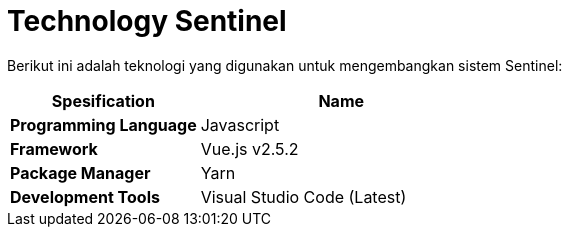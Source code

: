 = Technology Sentinel 

Berikut ini adalah teknologi yang digunakan untuk mengembangkan sistem Sentinel:

[cols="40%,60%",frame=all, grid=all]
|===
^.^h|*Spesification* 
^.^h|*Name*

| *Programming Language*
| Javascript

| *Framework*
| Vue.js v2.5.2

| *Package Manager*
| Yarn

| *Development Tools*
| Visual Studio Code (Latest)
|===

